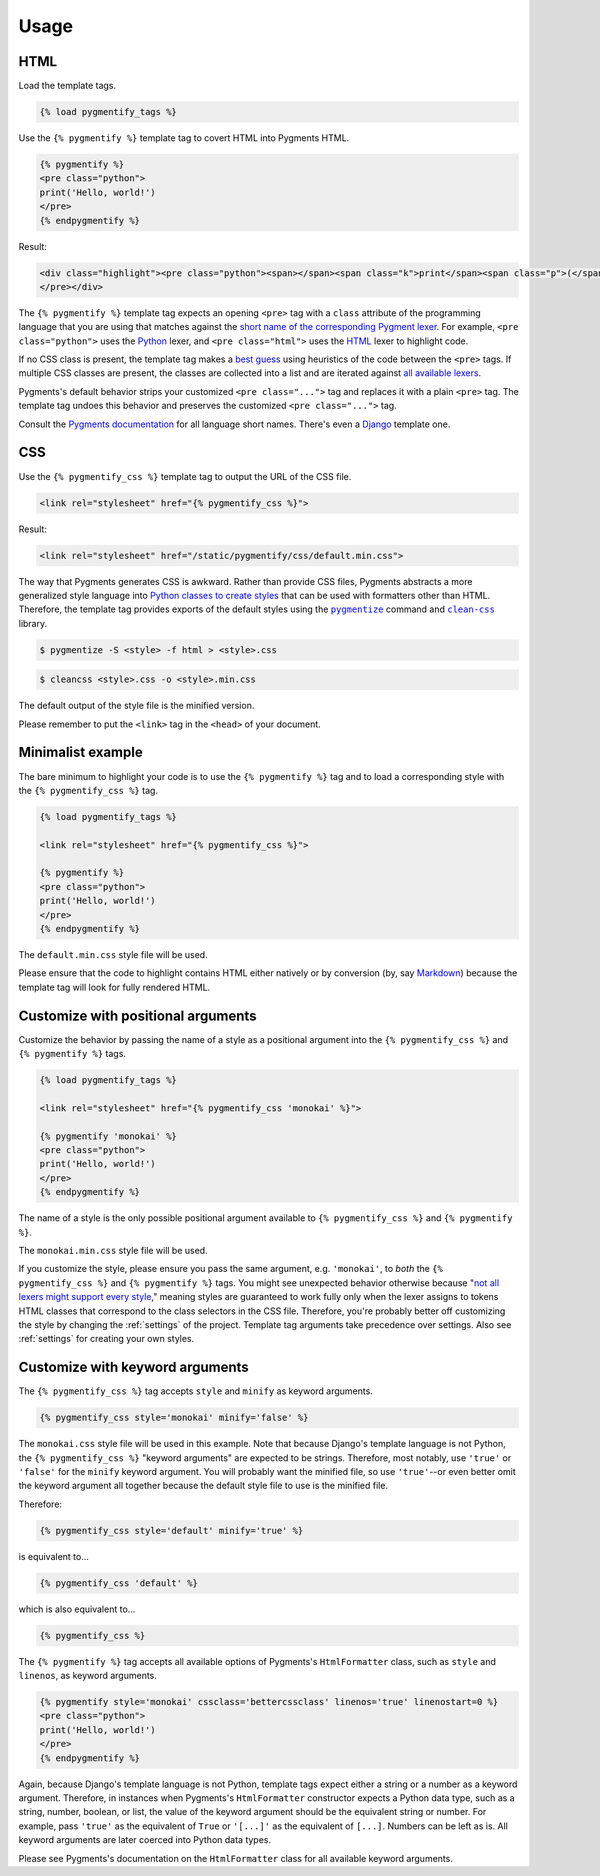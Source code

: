 .. _usage:

Usage
*****

HTML
====

Load the template tags.

.. code-block:: django

   {% load pygmentify_tags %}

Use the ``{% pygmentify %}`` template tag to covert HTML into Pygments HTML.

.. code-block:: django

   {% pygmentify %}
   <pre class="python">
   print('Hello, world!')
   </pre>
   {% endpygmentify %}

Result:

.. code-block:: html

   <div class="highlight"><pre class="python"><span></span><span class="k">print</span><span class="p">(</span><span class="s2">&quot;Hello, world!&quot;</span><span class="p">)</span>
   </pre></div>

The ``{% pygmentify %}`` template tag expects an opening ``<pre>`` tag with a ``class`` attribute of the programming language that you are using that matches against the `short name of the corresponding Pygment lexer <http://pygments.org/docs/lexers/>`_. For example, ``<pre class="python">`` uses the `Python <http://pygments.org/docs/lexers/#pygments.lexers.python.PythonLexer>`_ lexer, and ``<pre class="html">`` uses the `HTML <http://pygments.org/docs/lexers/#pygments.lexers.html.HtmlLexer>`_ lexer to highlight code.

If no CSS class is present, the template tag makes a `best guess <http://pygments.org/docs/api/#pygments.lexers.guess_lexer>`_ using heuristics of the code between the ``<pre>`` tags. If multiple CSS classes are present, the classes are collected into a list and are iterated against `all available lexers <http://pygments.org/docs/lexers/>`_.

Pygments's default behavior strips your customized ``<pre class="...">`` tag and replaces it with a plain ``<pre>`` tag. The template tag undoes this behavior and preserves the customized ``<pre class="...">`` tag.

Consult the `Pygments documentation <http://pygments.org/docs/lexers/>`_ for all language short names. There's even a `Django <http://pygments.org/docs/lexers/#pygments.lexers.templates.DjangoLexer>`_ template one.

CSS
===

Use the ``{% pygmentify_css %}`` template tag to output the URL of the CSS file.

.. code-block:: django

   <link rel="stylesheet" href="{% pygmentify_css %}">

Result:

.. code-block:: html

   <link rel="stylesheet" href="/static/pygmentify/css/default.min.css">

The way that Pygments generates CSS is awkward. Rather than provide CSS files, Pygments abstracts a more generalized style language into `Python classes to create styles <http://pygments.org/docs/styles/>`_ that can be used with formatters other than HTML. Therefore, the template tag provides exports of the default styles using the |pygmentize|_ command and |cleancss|_ library.

.. |pygmentize| replace:: ``pygmentize``
.. _pygmentize: http://pygments.org/docs/cmdline/#generating-styles

.. |cleancss| replace:: ``clean-css``
.. _cleancss: https://www.npmjs.com/package/clean-css

.. code-block:: bash

   $ pygmentize -S <style> -f html > <style>.css

.. code-block:: bash

   $ cleancss <style>.css -o <style>.min.css

The default output of the style file is the minified version.

Please remember to put the ``<link>`` tag in the ``<head>`` of your document.

Minimalist example
==================

The bare minimum to highlight your code is to use the ``{% pygmentify %}`` tag and to load a corresponding style with the ``{% pygmentify_css %}`` tag.

.. code-block:: django

   {% load pygmentify_tags %}

   <link rel="stylesheet" href="{% pygmentify_css %}">

   {% pygmentify %}
   <pre class="python">
   print('Hello, world!')
   </pre>
   {% endpygmentify %}

The ``default.min.css`` style file will be used.

Please ensure that the code to highlight contains HTML either natively or by conversion (by, say `Markdown <https://pythonhosted.org/Markdown/>`_) because the template tag will look for fully rendered HTML.

Customize with positional arguments
===================================

Customize the behavior by passing the name of a style as a positional argument into the ``{% pygmentify_css %}`` and ``{% pygmentify %}`` tags.

.. code-block:: django

   {% load pygmentify_tags %}

   <link rel="stylesheet" href="{% pygmentify_css 'monokai' %}">

   {% pygmentify 'monokai' %}
   <pre class="python">
   print('Hello, world!')
   </pre>
   {% endpygmentify %}

The name of a style is the only possible positional argument available to ``{% pygmentify_css %}`` and ``{% pygmentify %}``.

The ``monokai.min.css`` style file will be used.

If you customize the style, please ensure you pass the same argument, e.g. ``'monokai'``, to *both* the ``{% pygmentify_css %}`` and ``{% pygmentify %}`` tags. You might see unexpected behavior otherwise because "`not all lexers might support every style <http://pygments.org/docs/styles/>`_," meaning styles are guaranteed to work fully only when the lexer assigns to tokens HTML classes that correspond to the class selectors in the CSS file. Therefore, you're probably better off customizing the style by changing the :ref:`settings` of the project. Template tag arguments take precedence over settings. Also see :ref:`settings` for creating your own styles.

Customize with keyword arguments
================================

The ``{% pygmentify_css %}`` tag accepts ``style`` and ``minify`` as keyword arguments.

.. code-block:: django

   {% pygmentify_css style='monokai' minify='false' %}

The ``monokai.css`` style file will be used in this example. Note that because Django's template language is not Python, the ``{% pygmentify_css %}`` "keyword arguments" are expected to be strings. Therefore, most notably, use ``'true'`` or ``'false'`` for the ``minify`` keyword argument. You will probably want the minified file, so use ``'true'``--or even better omit the keyword argument all together because the default style file to use is the minified file.

Therefore:

.. code-block:: django

   {% pygmentify_css style='default' minify='true' %}

is equivalent to...

.. code-block:: django

   {% pygmentify_css 'default' %}

which is also equivalent to...

.. code-block:: django

   {% pygmentify_css %}

The ``{% pygmentify %}`` tag accepts all available options of Pygments's |htmlformatter| class, such as ``style`` and ``linenos``, as keyword arguments.

.. code-block:: django

   {% pygmentify style='monokai' cssclass='bettercssclass' linenos='true' linenostart=0 %}
   <pre class="python">
   print('Hello, world!')
   </pre>
   {% endpygmentify %}

Again, because Django's template language is not Python, template tags expect either a string or a number as a keyword argument. Therefore, in instances when Pygments's ``HtmlFormatter`` constructor expects a Python data type, such as a string, number, boolean, or list, the value of the keyword argument should be the equivalent string or number. For example, pass ``'true'`` as the equivalent of ``True`` or ``'[...]'`` as the equivalent of ``[...]``. Numbers can be left as is. All keyword arguments are later coerced into Python data types.

Please see Pygments's documentation on the |htmlformatter| class for all available keyword arguments.

.. |htmlformatter| replace:: ``HtmlFormatter``
.. _htmlformatter: http://pygments.org/docs/formatters/#HtmlFormatter
